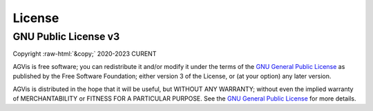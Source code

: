 .. role:: raw-html(raw)
    :format: html

*******
License
*******

GNU Public License v3
*********************
| Copyright :raw-html:`&copy;` 2020-2023 CURENT

AGVis is free software; you can redistribute it and/or modify it under the terms
of the `GNU General Public License <http://www.gnu.org/licenses/gpl-3.0.html>`_
as published by the Free Software Foundation; either version 3 of the License,
or (at your option) any later version.

AGVis is distributed in the hope that it will be useful, but WITHOUT ANY
WARRANTY; without even the implied warranty of MERCHANTABILITY or FITNESS FOR A
PARTICULAR PURPOSE. See the `GNU General Public License
<http://www.gnu.org/licenses/gpl-3.0.html>`_ for more details.